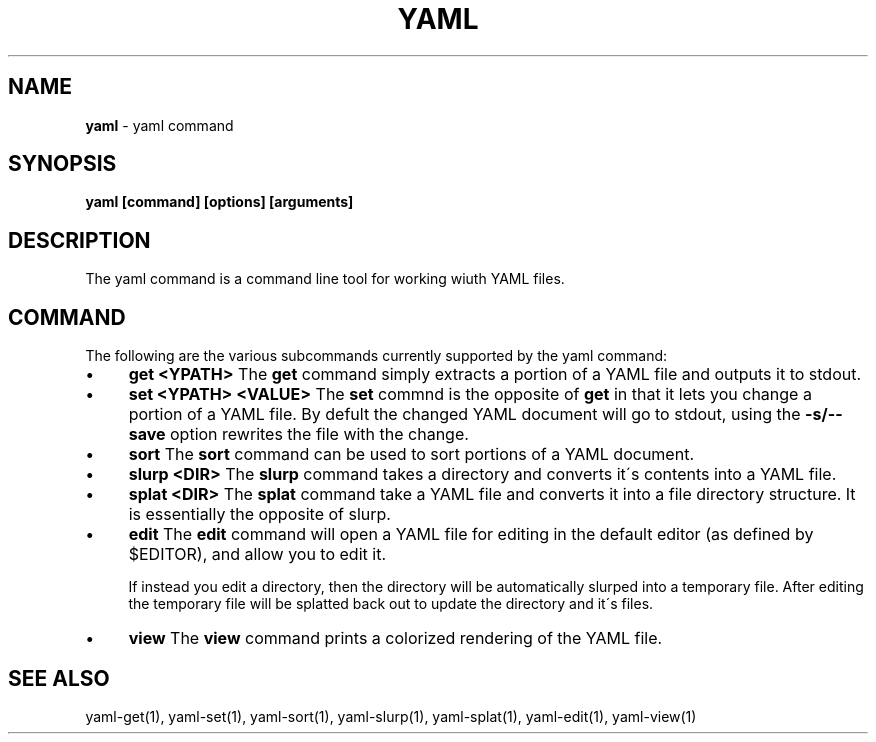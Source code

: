 .\" generated with Ronn/v0.7.3
.\" http://github.com/rtomayko/ronn/tree/0.7.3
.
.TH "YAML" "1" "December 2012" "" ""
.
.SH "NAME"
\fByaml\fR \- yaml command
.
.SH "SYNOPSIS"
\fByaml [command] [options] [arguments]\fR
.
.SH "DESCRIPTION"
The yaml command is a command line tool for working wiuth YAML files\.
.
.SH "COMMAND"
The following are the various subcommands currently supported by the yaml command:
.
.IP "\(bu" 4
\fBget <YPATH>\fR The \fBget\fR command simply extracts a portion of a YAML file and outputs it to stdout\.
.
.IP "\(bu" 4
\fBset <YPATH> <VALUE>\fR The \fBset\fR commnd is the opposite of \fBget\fR in that it lets you change a portion of a YAML file\. By defult the changed YAML document will go to stdout, using the \fB\-s/\-\-save\fR option rewrites the file with the change\.
.
.IP "\(bu" 4
\fBsort\fR The \fBsort\fR command can be used to sort portions of a YAML document\.
.
.IP "\(bu" 4
\fBslurp <DIR>\fR The \fBslurp\fR command takes a directory and converts it\'s contents into a YAML file\.
.
.IP "\(bu" 4
\fBsplat <DIR>\fR The \fBsplat\fR command take a YAML file and converts it into a file directory structure\. It is essentially the opposite of slurp\.
.
.IP "\(bu" 4
\fBedit\fR The \fBedit\fR command will open a YAML file for editing in the default editor (as defined by $EDITOR), and allow you to edit it\.
.
.IP
If instead you edit a directory, then the directory will be automatically slurped into a temporary file\. After editing the temporary file will be splatted back out to update the directory and it\'s files\.
.
.IP "\(bu" 4
\fBview\fR The \fBview\fR command prints a colorized rendering of the YAML file\.
.
.IP "" 0
.
.SH "SEE ALSO"
yaml\-get(1), yaml\-set(1), yaml\-sort(1), yaml\-slurp(1), yaml\-splat(1), yaml\-edit(1), yaml\-view(1)
